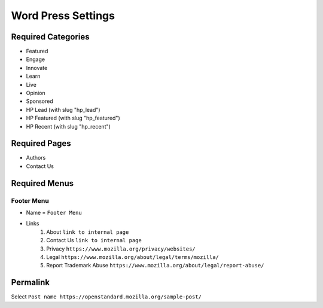 .. This Source Code Form is subject to the terms of the Mozilla Public
.. License, v. 2.0. If a copy of the MPL was not distributed with this
.. file, You can obtain one at http://mozilla.org/MPL/2.0/.

.. _wpsettings:

==================================
Word Press Settings
==================================

Required Categories
-------------------
* Featured
* Engage
* Innovate
* Learn
* Live
* Opinion
* Sponsored
* HP Lead (with slug "hp_lead")
* HP Featured (with slug "hp_featured")
* HP Recent (with slug "hp_recent")

Required Pages
--------------
* Authors
* Contact Us

Required Menus
--------------

Footer Menu
```````````
* Name = ``Footer Menu``
* Links
    1. About ``link to internal page``
    2. Contact Us ``link to internal page``
    3. Privacy ``https://www.mozilla.org/privacy/websites/``
    4. Legal ``https://www.mozilla.org/about/legal/terms/mozilla/``
    5. Report Trademark Abuse ``https://www.mozilla.org/about/legal/report-abuse/``
    
Permalink
--------------
Select ``Post name https://openstandard.mozilla.org/sample-post/``
